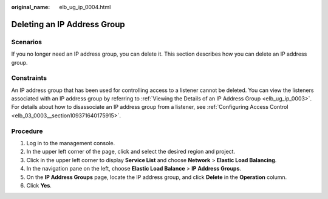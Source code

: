 :original_name: elb_ug_ip_0004.html

.. _elb_ug_ip_0004:

Deleting an IP Address Group
============================

Scenarios
---------

If you no longer need an IP address group, you can delete it. This section describes how you can delete an IP address group.

Constraints
-----------

An IP address group that has been used for controlling access to a listener cannot be deleted. You can view the listeners associated with an IP address group by referring to :ref:`Viewing the Details of an IP Address Group <elb_ug_ip_0003>`. For details about how to disassociate an IP address group from a listener, see :ref:`Configuring Access Control <elb_03_0003__section109371640175915>`.

Procedure
---------

#. Log in to the management console.
#. In the upper left corner of the page, click |image1| and select the desired region and project.
#. Click |image2| in the upper left corner to display **Service List** and choose **Network** > **Elastic Load Balancing**.
#. In the navigation pane on the left, choose **Elastic Load Balance** > **IP Address Groups**.
#. On the **IP Address Groups** page, locate the IP address group, and click **Delete** in the **Operation** column.
#. Click **Yes**.

.. |image1| image:: /_static/images/en-us_image_0000001747739624.png
.. |image2| image:: /_static/images/en-us_image_0000001794660485.png
